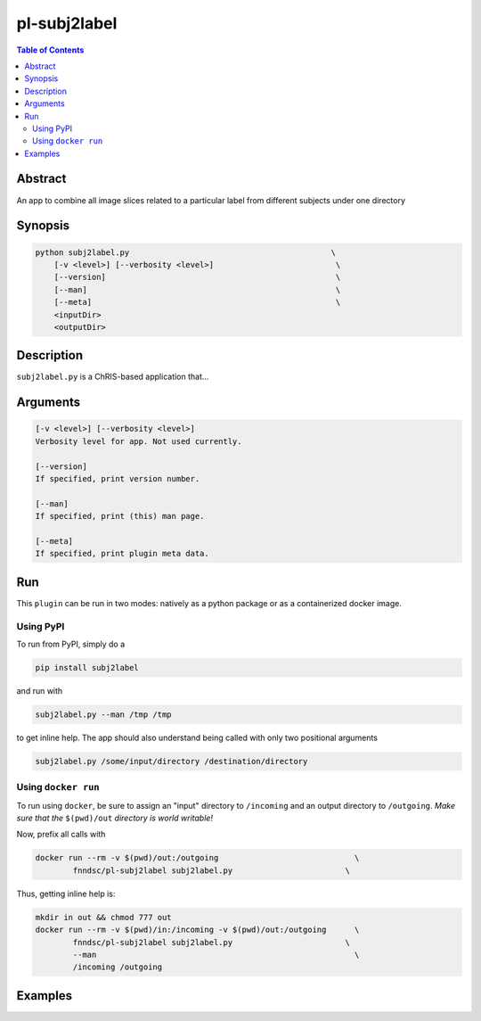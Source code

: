 pl-subj2label
================================

.. image:: https://badge.fury.io/py/subj2label.svg
    :target: https://badge.fury.io/py/subj2label

.. image:: https://travis-ci.org/FNNDSC/subj2label.svg?branch=master
    :target: https://travis-ci.org/FNNDSC/subj2label

.. image:: https://img.shields.io/badge/python-3.5%2B-blue.svg
    :target: https://badge.fury.io/py/pl-subj2label

.. contents:: Table of Contents


Abstract
--------

An app to combine all image slices related to a particular label from different subjects under one directory


Synopsis
--------

.. code::

    python subj2label.py                                           \
        [-v <level>] [--verbosity <level>]                          \
        [--version]                                                 \
        [--man]                                                     \
        [--meta]                                                    \
        <inputDir>
        <outputDir> 

Description
-----------

``subj2label.py`` is a ChRIS-based application that...

Arguments
---------

.. code::

    [-v <level>] [--verbosity <level>]
    Verbosity level for app. Not used currently.

    [--version]
    If specified, print version number. 
    
    [--man]
    If specified, print (this) man page.

    [--meta]
    If specified, print plugin meta data.


Run
----

This ``plugin`` can be run in two modes: natively as a python package or as a containerized docker image.

Using PyPI
~~~~~~~~~~

To run from PyPI, simply do a 

.. code:: bash

    pip install subj2label

and run with

.. code:: bash

    subj2label.py --man /tmp /tmp

to get inline help. The app should also understand being called with only two positional arguments

.. code:: bash

    subj2label.py /some/input/directory /destination/directory


Using ``docker run``
~~~~~~~~~~~~~~~~~~~~

To run using ``docker``, be sure to assign an "input" directory to ``/incoming`` and an output directory to ``/outgoing``. *Make sure that the* ``$(pwd)/out`` *directory is world writable!*

Now, prefix all calls with 

.. code:: bash

    docker run --rm -v $(pwd)/out:/outgoing                             \
            fnndsc/pl-subj2label subj2label.py                        \

Thus, getting inline help is:

.. code:: bash

    mkdir in out && chmod 777 out
    docker run --rm -v $(pwd)/in:/incoming -v $(pwd)/out:/outgoing      \
            fnndsc/pl-subj2label subj2label.py                        \
            --man                                                       \
            /incoming /outgoing

Examples
--------





